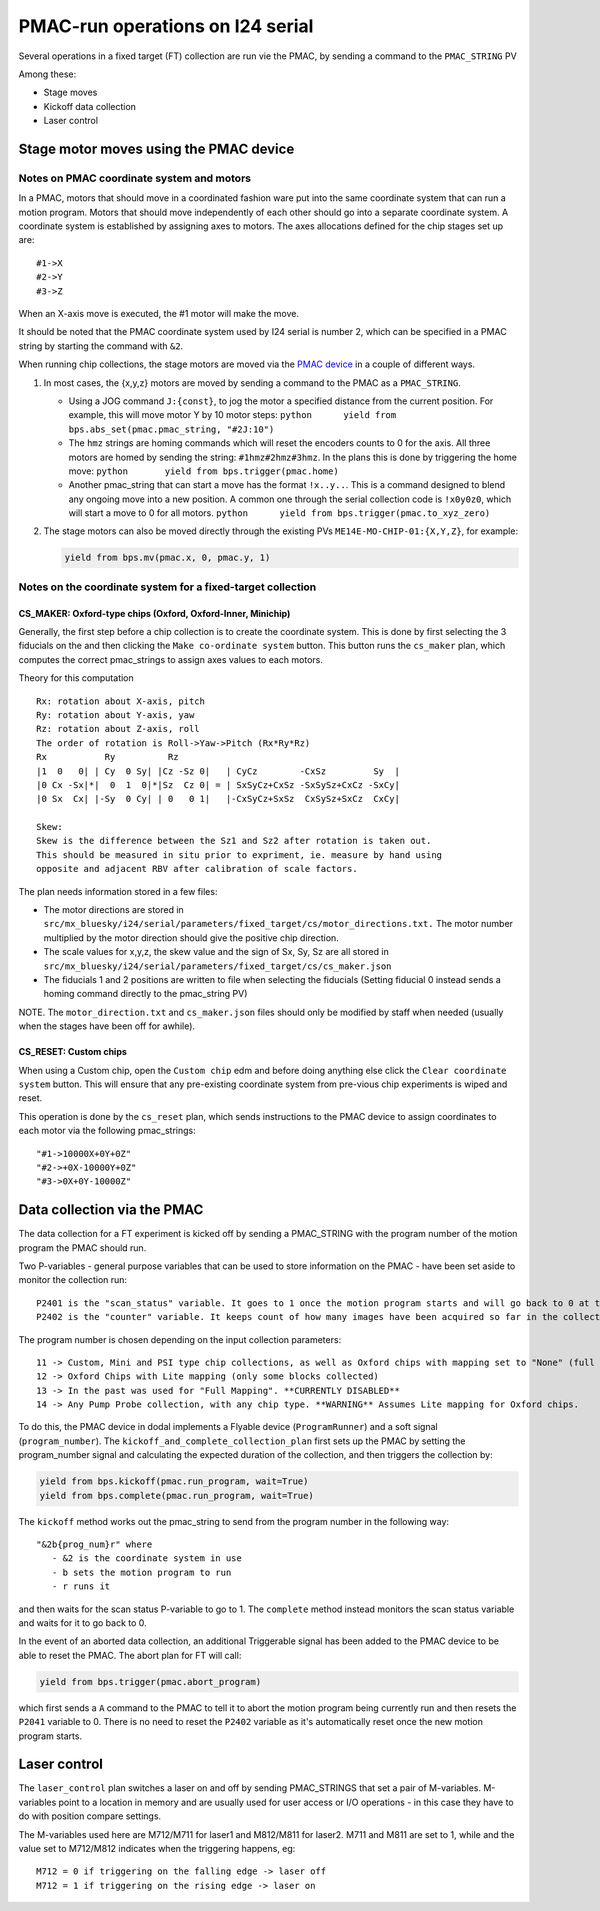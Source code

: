 =================================
PMAC-run operations on I24 serial
=================================

Several operations in a fixed target (FT) collection are run vie the PMAC, by sending a command to the ``PMAC_STRING`` PV

Among these:

- Stage moves
- Kickoff data collection
- Laser control



Stage motor moves using the PMAC device
---------------------------------------

Notes on PMAC coordinate system and motors
==========================================

In a PMAC, motors that should move in a coordinated fashion ware put
into the same coordinate system that can run a motion program. Motors
that should move independently of each other should go into a separate
coordinate system. A coordinate system is established by assigning axes
to motors. The axes allocations defined for the chip stages set up are:

::

   #1->X
   #2->Y
   #3->Z

When an X-axis move is executed, the #1 motor will make the move.

It should be noted that the PMAC coordinate system used by I24 serial is number 2, which can be specified in a PMAC string by starting the command with ``&2``.

When running chip collections, the stage motors are moved via the `PMAC
device <https://github.com/DiamondLightSource/dodal/blob/main/src/dodal/devices/i24/pmac.py>`__
in a couple of different ways.

1. In most cases, the {x,y,z} motors are moved by sending a command to
   the PMAC as a ``PMAC_STRING``.

   -  Using a JOG command ``J:{const}``, to jog the motor a specified
      distance from the current position. For example, this will move
      motor Y by 10 motor steps:
      ``python      yield from bps.abs_set(pmac.pmac_string, "#2J:10")``

   -  The ``hmz`` strings are homing commands which will reset the
      encoders counts to 0 for the axis. All three motors are homed by
      sending the string: ``#1hmz#2hmz#3hmz``. In the plans this is done
      by triggering the home move:
      ``python       yield from bps.trigger(pmac.home)``

   -  Another pmac_string that can start a move has the format
      ``!x..y..``. This is a command designed to blend any ongoing move
      into a new position. A common one through the serial collection
      code is ``!x0y0z0``, which will start a move to 0 for all motors.
      ``python      yield from bps.trigger(pmac.to_xyz_zero)``

2. The stage motors can also be moved directly through the existing PVs
   ``ME14E-MO-CHIP-01:{X,Y,Z}``, for example:

   .. code:: python

      yield from bps.mv(pmac.x, 0, pmac.y, 1)

Notes on the coordinate system for a fixed-target collection
============================================================

CS_MAKER: Oxford-type chips (Oxford, Oxford-Inner, Minichip)
^^^^^^^^^^^^^^^^^^^^^^^^^^^^^^^^^^^^^^^^^^^^^^^^^^^^^^^^^^^^

Generally, the first step before a chip collection is to create the
coordinate system. This is done by first selecting the 3 fiducials on
the and then clicking the ``Make co-ordinate system`` button. This
button runs the ``cs_maker`` plan, which computes the correct
pmac_strings to assign axes values to each motors.

Theory for this computation

::

   Rx: rotation about X-axis, pitch
   Ry: rotation about Y-axis, yaw
   Rz: rotation about Z-axis, roll
   The order of rotation is Roll->Yaw->Pitch (Rx*Ry*Rz)
   Rx           Ry          Rz
   |1  0   0| | Cy  0 Sy| |Cz -Sz 0|   | CyCz        -CxSz         Sy  |
   |0 Cx -Sx|*|  0  1  0|*|Sz  Cz 0| = | SxSyCz+CxSz -SxSySz+CxCz -SxCy|
   |0 Sx  Cx| |-Sy  0 Cy| | 0   0 1|   |-CxSyCz+SxSz  CxSySz+SxCz  CxCy|

   Skew:
   Skew is the difference between the Sz1 and Sz2 after rotation is taken out.
   This should be measured in situ prior to expriment, ie. measure by hand using
   opposite and adjacent RBV after calibration of scale factors.

The plan needs information stored in a few files:

* The motor directions are stored in ``src/mx_bluesky/i24/serial/parameters/fixed_target/cs/motor_directions.txt.`` The motor number multiplied by the motor direction should give the positive chip direction.
* The scale values for x,y,z, the skew value and the sign of Sx, Sy, Sz are all stored in ``src/mx_bluesky/i24/serial/parameters/fixed_target/cs/cs_maker.json``
* The fiducials 1 and 2 positions are written to file when selecting the fiducials (Setting fiducial 0 instead sends a homing command directly to the pmac_string PV)

NOTE. The ``motor_direction.txt`` and ``cs_maker.json`` files should
only be modified by staff when needed (usually when the stages have been
off for awhile).

CS_RESET: Custom chips
^^^^^^^^^^^^^^^^^^^^^^

When using a Custom chip, open the ``Custom chip`` edm and before doing
anything else click the ``Clear coordinate system`` button. This will
ensure that any pre-existing coordinate system from pre-vious chip
experiments is wiped and reset.

This operation is done by the ``cs_reset`` plan, which sends
instructions to the PMAC device to assign coordinates to each motor via
the following pmac_strings:

::

   "#1->10000X+0Y+0Z"
   "#2->+0X-10000Y+0Z"
   "#3->0X+0Y-10000Z"




Data collection via the PMAC
----------------------------

The data collection for a FT experiment is kicked off by sending a PMAC_STRING with the program number of the motion program the PMAC should run.

Two P-variables - general purpose variables that can be used to store information on the PMAC - have been set aside to monitor the collection run:

::

   P2401 is the "scan_status" variable. It goes to 1 once the motion program starts and will go back to 0 at the very end of the collection
   P2402 is the "counter" variable. It keeps count of how many images have been acquired so far in the collection.


The program number is chosen depending on the input collection parameters:

::

   11 -> Custom, Mini and PSI type chip collections, as well as Oxford chips with mapping set to "None" (full chip collections)
   12 -> Oxford Chips with Lite mapping (only some blocks collected)
   13 -> In the past was used for "Full Mapping". **CURRENTLY DISABLED**
   14 -> Any Pump Probe collection, with any chip type. **WARNING** Assumes Lite mapping for Oxford chips.

To do this, the PMAC device in dodal implements a Flyable device (``ProgramRunner``) and a soft signal (``program_number``).
The ``kickoff_and_complete_collection_plan`` first sets up the PMAC by setting the program_number signal and calculating the expected duration of the collection, and then triggers the collection by:

.. code:: python

   yield from bps.kickoff(pmac.run_program, wait=True)
   yield from bps.complete(pmac.run_program, wait=True)


The ``kickoff`` method works out the pmac_string to send from the program number in the following way:

::

   "&2b{prog_num}r" where
      - &2 is the coordinate system in use
      - b sets the motion program to run
      - r runs it


and then waits for the scan status P-variable to go to 1.
The ``complete`` method instead monitors the scan status variable and waits for it to go back to 0.


In the event of an aborted data collection, an additional Triggerable signal has been added to the PMAC device to be able to reset the PMAC.
The abort plan for FT will call:

.. code:: python

   yield from bps.trigger(pmac.abort_program)


which first sends a ``A`` command to the PMAC to tell it to abort the motion program being currently run and then resets the ``P2041`` variable to 0.
There is no need to reset the ``P2402`` variable as it's automatically reset once the new motion program starts.



Laser control
-------------

The ``laser_control`` plan switches a laser on and off by sending PMAC_STRINGS that set a pair of M-variables.
M-variables point to a location in memory and are usually used for user access or I/O operations - in this case they have to do with position compare settings.

The M-variables used here are M712/M711 for laser1 and M812/M811 for laser2.
M711 and M811 are set to 1, while and the value set to M712/M812 indicates when the triggering happens, eg:

::

   M712 = 0 if triggering on the falling edge -> laser off
   M712 = 1 if triggering on the rising edge -> laser on
